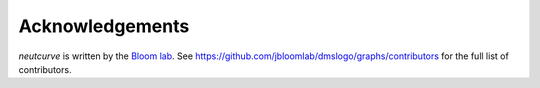 Acknowledgements
-----------------
`neutcurve` is written by the `Bloom lab  <https://research.fhcrc.org/bloom/en.html>`_.
See https://github.com/jbloomlab/dmslogo/graphs/contributors for the full list of contributors.

